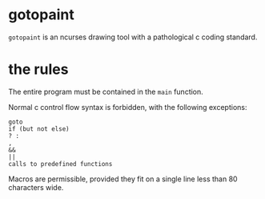 * gotopaint

=gotopaint= is an ncurses drawing tool with a pathological c coding standard.

* the rules

The entire program must be contained in the =main= function.

Normal c control flow syntax is forbidden, with the following exceptions:

: goto
: if (but not else)
: ? :
: ,
: &&
: ||
: calls to predefined functions

Macros are permissible, provided they fit on a single line less than 80 characters wide.

